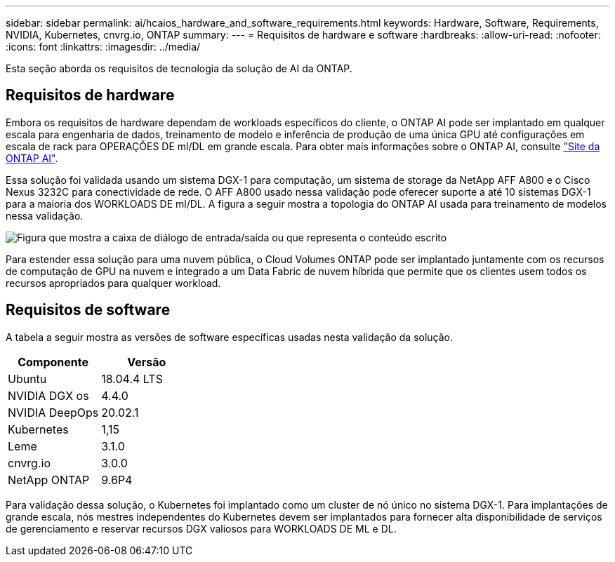 ---
sidebar: sidebar 
permalink: ai/hcaios_hardware_and_software_requirements.html 
keywords: Hardware, Software, Requirements, NVIDIA, Kubernetes, cnvrg.io, ONTAP 
summary:  
---
= Requisitos de hardware e software
:hardbreaks:
:allow-uri-read: 
:nofooter: 
:icons: font
:linkattrs: 
:imagesdir: ../media/


[role="lead"]
Esta seção aborda os requisitos de tecnologia da solução de AI da ONTAP.



== Requisitos de hardware

Embora os requisitos de hardware dependam de workloads específicos do cliente, o ONTAP AI pode ser implantado em qualquer escala para engenharia de dados, treinamento de modelo e inferência de produção de uma única GPU até configurações em escala de rack para OPERAÇÕES DE ml/DL em grande escala. Para obter mais informações sobre o ONTAP AI, consulte https://www.netapp.com/us/products/ontap-ai.aspx["Site da ONTAP AI"^].

Essa solução foi validada usando um sistema DGX-1 para computação, um sistema de storage da NetApp AFF A800 e o Cisco Nexus 3232C para conectividade de rede. O AFF A800 usado nessa validação pode oferecer suporte a até 10 sistemas DGX-1 para a maioria dos WORKLOADS DE ml/DL. A figura a seguir mostra a topologia do ONTAP AI usada para treinamento de modelos nessa validação.

image:hcaios_image6.png["Figura que mostra a caixa de diálogo de entrada/saída ou que representa o conteúdo escrito"]

Para estender essa solução para uma nuvem pública, o Cloud Volumes ONTAP pode ser implantado juntamente com os recursos de computação de GPU na nuvem e integrado a um Data Fabric de nuvem híbrida que permite que os clientes usem todos os recursos apropriados para qualquer workload.



== Requisitos de software

A tabela a seguir mostra as versões de software específicas usadas nesta validação da solução.

|===
| Componente | Versão 


| Ubuntu | 18.04.4 LTS 


| NVIDIA DGX os | 4.4.0 


| NVIDIA DeepOps | 20.02.1 


| Kubernetes | 1,15 


| Leme | 3.1.0 


| cnvrg.io | 3.0.0 


| NetApp ONTAP | 9.6P4 
|===
Para validação dessa solução, o Kubernetes foi implantado como um cluster de nó único no sistema DGX-1. Para implantações de grande escala, nós mestres independentes do Kubernetes devem ser implantados para fornecer alta disponibilidade de serviços de gerenciamento e reservar recursos DGX valiosos para WORKLOADS DE ML e DL.
